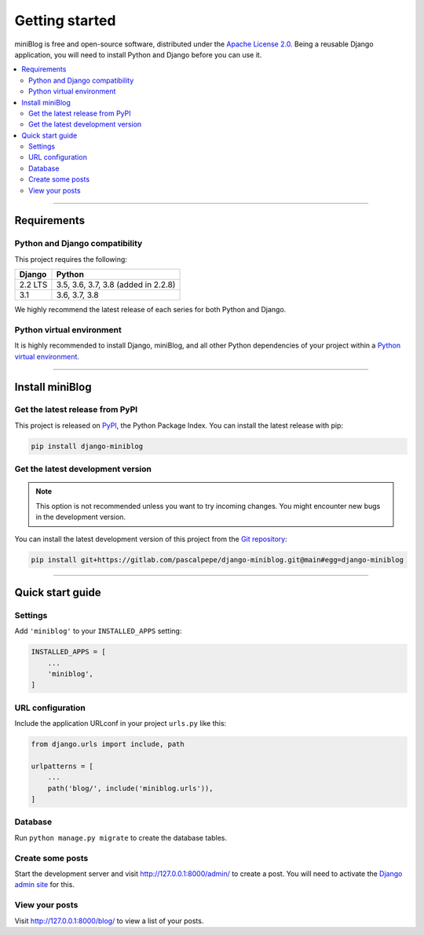 ===============
Getting started
===============

miniBlog is free and open-source software, distributed under
the `Apache License 2.0 <http://www.apache.org/licenses/LICENSE-2.0>`_.
Being a reusable Django application, you will need to install Python and
Django before you can use it.

.. contents::
   :local:
   :depth: 2

----

Requirements
============

Python and Django compatibility
-------------------------------

This project requires the following:

======= ===================================
Django  Python
======= ===================================
2.2 LTS 3.5, 3.6, 3.7, 3.8 (added in 2.2.8)
------- -----------------------------------
3.1     3.6, 3.7, 3.8
======= ===================================

We highly recommend the latest release of each series for both Python and
Django.


Python virtual environment
--------------------------

It is highly recommended to install Django, miniBlog, and all other Python
dependencies of your project within
a `Python virtual environment <https://docs.python.org/3/library/venv.html>`_.

----

Install miniBlog
================

Get the latest release from PyPI
--------------------------------

This project is released on `PyPI <https://pypi.org/project/django-miniblog/>`_,
the Python Package Index. You can install the latest release with pip:

.. code-block:: bash

    pip install django-miniblog


Get the latest development version
----------------------------------

.. note::

   This option is not recommended unless you want to try incoming changes. You might
   encounter new bugs in the development version.

You can install the latest development version of this project from
the `Git repository <https://gitlab.com/pascalpepe/django-miniblog>`_:

.. code-block:: bash

    pip install git+https://gitlab.com/pascalpepe/django-miniblog.git@main#egg=django-miniblog

----

Quick start guide
=================

Settings
--------

Add ``'miniblog'`` to your ``INSTALLED_APPS`` setting:

.. code-block:: python

    INSTALLED_APPS = [
        ...
        'miniblog',
    ]

URL configuration
-----------------

Include the application URLconf in your project ``urls.py`` like this:

.. code-block:: python

    from django.urls import include, path

    urlpatterns = [
        ...
        path('blog/', include('miniblog.urls')),
    ]

Database
--------

Run ``python manage.py migrate`` to create the database tables.

Create some posts
-----------------

Start the development server and visit http://127.0.0.1:8000/admin/ to create
a post. You will need to activate the
`Django admin site <https://docs.djangoproject.com/en/dev/ref/contrib/admin/>`_
for this.

View your posts
---------------

Visit http://127.0.0.1:8000/blog/ to view a list of your posts.

